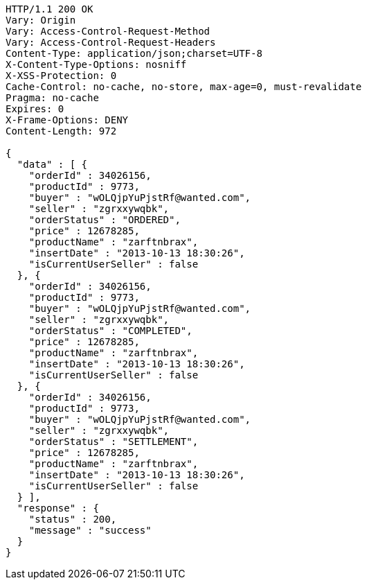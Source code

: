 [source,http,options="nowrap"]
----
HTTP/1.1 200 OK
Vary: Origin
Vary: Access-Control-Request-Method
Vary: Access-Control-Request-Headers
Content-Type: application/json;charset=UTF-8
X-Content-Type-Options: nosniff
X-XSS-Protection: 0
Cache-Control: no-cache, no-store, max-age=0, must-revalidate
Pragma: no-cache
Expires: 0
X-Frame-Options: DENY
Content-Length: 972

{
  "data" : [ {
    "orderId" : 34026156,
    "productId" : 9773,
    "buyer" : "wOLQjpYuPjstRf@wanted.com",
    "seller" : "zgrxxywqbk",
    "orderStatus" : "ORDERED",
    "price" : 12678285,
    "productName" : "zarftnbrax",
    "insertDate" : "2013-10-13 18:30:26",
    "isCurrentUserSeller" : false
  }, {
    "orderId" : 34026156,
    "productId" : 9773,
    "buyer" : "wOLQjpYuPjstRf@wanted.com",
    "seller" : "zgrxxywqbk",
    "orderStatus" : "COMPLETED",
    "price" : 12678285,
    "productName" : "zarftnbrax",
    "insertDate" : "2013-10-13 18:30:26",
    "isCurrentUserSeller" : false
  }, {
    "orderId" : 34026156,
    "productId" : 9773,
    "buyer" : "wOLQjpYuPjstRf@wanted.com",
    "seller" : "zgrxxywqbk",
    "orderStatus" : "SETTLEMENT",
    "price" : 12678285,
    "productName" : "zarftnbrax",
    "insertDate" : "2013-10-13 18:30:26",
    "isCurrentUserSeller" : false
  } ],
  "response" : {
    "status" : 200,
    "message" : "success"
  }
}
----